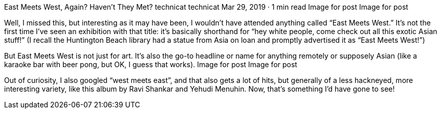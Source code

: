 East Meets West, Again? Haven’t They Met?
technicat
technicat
Mar 29, 2019 · 1 min read
Image for post
Image for post

Well, I missed this, but interesting as it may have been, I wouldn’t have attended anything called “East Meets West.” It’s not the first time I’ve seen an exhibition with that title: it’s basically shorthand for “hey white people, come check out all this exotic Asian stuff!” (I recall the Huntington Beach library had a statue from Asia on loan and promptly advertised it as “East Meets West!”)

But East Meets West is not just for art. It’s also the go-to headline or name for anything remotely or supposely Asian (like a karaoke bar with beer pong, but OK, I guess that works).
Image for post
Image for post

Out of curiosity, I also googled “west meets east”, and that also gets a lot of hits, but generally of a less hackneyed, more interesting variety, like this album by Ravi Shankar and Yehudi Menuhin. Now, that’s something I’d have gone to see!
